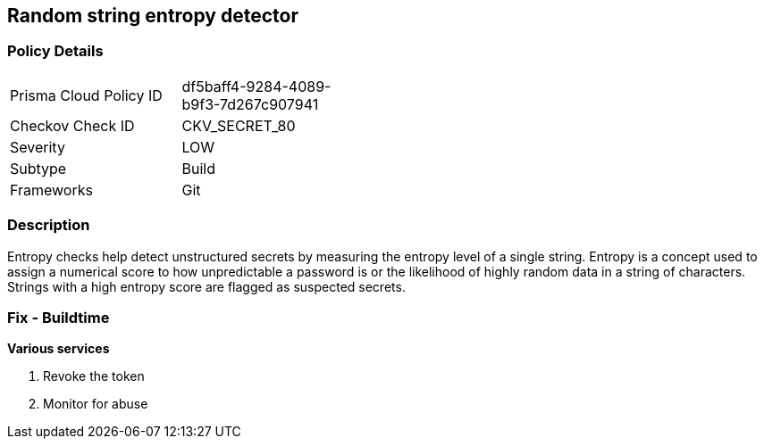 == Random string entropy detector


=== Policy Details 

[width=45%]
[cols="1,1"]
|===
|Prisma Cloud Policy ID 
| df5baff4-9284-4089-b9f3-7d267c907941

|Checkov Check ID 
|CKV_SECRET_80

|Severity
|LOW

|Subtype
|Build

|Frameworks
|Git

|===



=== Description


Entropy checks help detect unstructured secrets by measuring the entropy level of a single string. Entropy is a concept used to assign a numerical score to how unpredictable a password is or the likelihood of highly random data in a string of characters. Strings with a high entropy score are flagged as suspected secrets.

=== Fix - Buildtime


*Various services*

. Revoke the token

. Monitor for abuse
